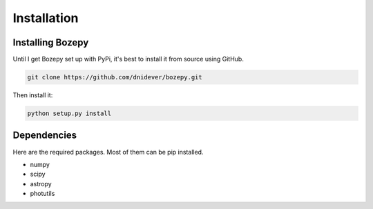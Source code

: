 ************
Installation
************


Installing Bozepy
=================

Until I get Bozepy set up with PyPi, it's best to install it from source using GitHub.

.. code-block:: bash

    git clone https://github.com/dnidever/bozepy.git

Then install it:

.. code-block:: bash

    python setup.py install



Dependencies
============

Here are the required packages.  Most of them can be pip installed.

- numpy
- scipy
- astropy
- photutils
